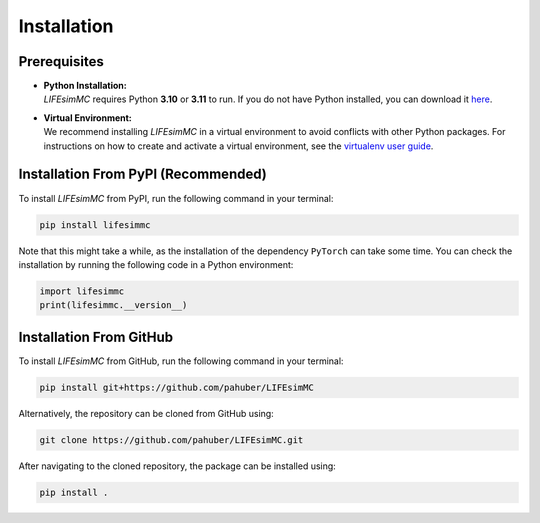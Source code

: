 .. _installation:

Installation
============

Prerequisites
-------------
* | **Python Installation:**
  | `LIFEsimMC` requires Python **3.10** or **3.11** to run. If you do not have Python installed, you can download it `here <https://www.python.org/downloads/>`_.
* | **Virtual Environment:**
  | We recommend installing `LIFEsimMC` in a virtual environment to avoid conflicts with other Python packages. For instructions on how to create and activate a virtual environment, see the `virtualenv user guide <https://virtualenv.pypa.io/en/latest/user_guide.html>`_.

.. _pip_install:

Installation From PyPI (Recommended)
------------------------------------

To install `LIFEsimMC` from PyPI, run the following command in your terminal:

.. code-block:: console

    pip install lifesimmc

Note that this might take a while, as the installation of the dependency ``PyTorch`` can take some time. You can check
the installation by running the following code in a Python environment:

.. code-block:: python

    import lifesimmc
    print(lifesimmc.__version__)


Installation From GitHub
------------------------
To install `LIFEsimMC` from GitHub, run the following command in your terminal:

.. code-block:: console

    pip install git+https://github.com/pahuber/LIFEsimMC


Alternatively, the repository can be cloned from GitHub using:

.. code-block:: console

    git clone https://github.com/pahuber/LIFEsimMC.git

After navigating to the cloned repository, the package can be installed using:

.. code-block:: console

    pip install .